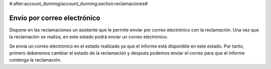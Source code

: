 #:after:account_dunning/account_dunning:section:reclamaciones#

Envío por correo electrónico
============================

Dispone en las reclamaciones un asistente que le permite enviar por correo electrónico
con la reclamación. Una vez que la reclamación se realiza, en este estado podrá enviar un
correo electrónico.

Se envía un correo electrónico en el estado realizado ya que el informe está disponible
en este estado. Por tanto, primero deberemos cambiar el estado de la reclamación
y después podemos enviar el correo para que el informe contenga la reclamación.
